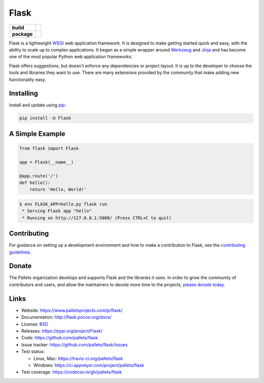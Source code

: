 Flask
=====


.. start-badges

.. list-table::
    :stub-columns: 1

    * - build
      - | |travis| |appveyor| |coverage|
    * - package
      - | |version| |supported-versions|


.. |version| image:: https://img.shields.io/pypi/v/flask.svg
   :target: https://pypi.python.org/pypi/flask
   :alt: Package on PyPi

.. |coverage| image:: https://codecov.io/gh/pallets/flask/branch/master/graph/badge.svg
    :target: https://codecov.io/gh/pallets/flask

.. |travis| image:: https://img.shields.io/travis/pallets/flask.svg?logo=travis
    :target: https://travis-ci.org/pallets/flask
    :alt: Travis (.org)

.. |appveyor| image:: https://img.shields.io/appveyor/ci/pallets/flask.svg?logo=appveyor
    :alt: AppVeyor
    :target: https://ci.appveyor.com/project/pallets/flask

.. |supported-versions| image:: https://img.shields.io/pypi/pyversions/flask.svg
    :alt: Supported versions
    :target: https://pypi.python.org/pypi/flask


Flask is a lightweight `WSGI`_ web application framework. It is designed
to make getting started quick and easy, with the ability to scale up to
complex applications. It began as a simple wrapper around `Werkzeug`_
and `Jinja`_ and has become one of the most popular Python web
application frameworks.

Flask offers suggestions, but doesn't enforce any dependencies or
project layout. It is up to the developer to choose the tools and
libraries they want to use. There are many extensions provided by the
community that make adding new functionality easy.


Installing
----------

Install and update using `pip`_:

.. code-block:: text

    pip install -U Flask


A Simple Example
----------------

.. code-block:: python

    from flask import Flask

    app = Flask(__name__)

    @app.route('/')
    def hello():
        return 'Hello, World!'

.. code-block:: text

    $ env FLASK_APP=hello.py flask run
     * Serving Flask app "hello"
     * Running on http://127.0.0.1:5000/ (Press CTRL+C to quit)


Contributing
------------

For guidance on setting up a development environment and how to make a
contribution to Flask, see the `contributing guidelines`_.

.. _contributing guidelines: https://github.com/pallets/flask/blob/master/CONTRIBUTING.rst


Donate
------

The Pallets organization develops and supports Flask and the libraries
it uses. In order to grow the community of contributors and users, and
allow the maintainers to devote more time to the projects, `please
donate today`_.

.. _please donate today: https://psfmember.org/civicrm/contribute/transact?reset=1&id=20


Links
-----

* Website: https://www.palletsprojects.com/p/flask/
* Documentation: http://flask.pocoo.org/docs/
* License: `BSD <https://github.com/pallets/flask/blob/master/LICENSE>`_
* Releases: https://pypi.org/project/Flask/
* Code: https://github.com/pallets/flask
* Issue tracker: https://github.com/pallets/flask/issues
* Test status:

  * Linux, Mac: https://travis-ci.org/pallets/flask
  * Windows: https://ci.appveyor.com/project/pallets/flask

* Test coverage: https://codecov.io/gh/pallets/flask

.. _WSGI: https://wsgi.readthedocs.io
.. _Werkzeug: https://www.palletsprojects.com/p/werkzeug/
.. _Jinja: https://www.palletsprojects.com/p/jinja/
.. _pip: https://pip.pypa.io/en/stable/quickstart/
